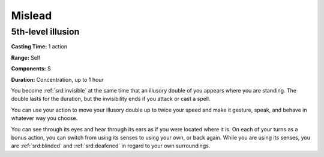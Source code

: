 
.. _srd:mislead:

Mislead
-------------------------------------------------------------

5th-level illusion
^^^^^^^^^^^^^^^^^^

**Casting Time:** 1 action

**Range:** Self

**Components:** S

**Duration:** Concentration, up to 1 hour

You become :ref:`srd:invisible` at the same time that an illusory double of you
appears where you are standing. The double lasts for the duration, but
the invisibility ends if you attack or cast a spell.

You can use your action to move your illusory double up to twice your
speed and make it gesture, speak, and behave in whatever way you choose.

You can see through its eyes and hear through its ears as if you were
located where it is. On each of your turns as a bonus action, you can
switch from using its senses to using your own, or back again. While you
are using its senses, you are :ref:`srd:blinded` and :ref:`srd:deafened` in regard to your own
surroundings.
